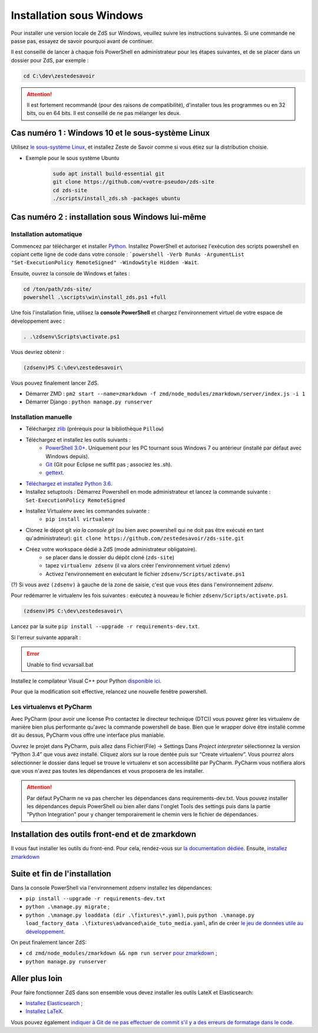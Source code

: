 =========================
Installation sous Windows
=========================

Pour installer une version locale de ZdS sur Windows, veuillez suivre les instructions suivantes.
Si une commande ne passe pas, essayez de savoir pourquoi avant de continuer.

Il est conseillé de lancer à chaque fois PowerShell en administrateur pour les étapes suivantes, et de se placer dans un dossier pour ZdS, par exemple :

.. sourcecode:: bat

    cd C:\dev\zestedesavoir


.. Attention::

    Il est fortement recommandé (pour des raisons de compatibilité), d'installer tous les programmes ou en 32 bits, ou en 64 bits. Il est conseillé de ne pas mélanger les deux.


Cas numéro 1 : Windows 10 et le sous-système Linux
==================================================

Utilisez `le sous-système Linux <https://docs.microsoft.com/en-us/windows/wsl/install-win10>`_, et installez Zeste de Savoir comme si vous étiez sur la distribution choisie.

- Exemple pour le sous système Ubuntu
    .. sourcecode:: bash

        sudo apt install build-essential git
        git clone https://github.com/<votre-pseudo>/zds-site
        cd zds-site
        ./scripts/install_zds.sh -packages ubuntu

Cas numéro 2 : installation sous Windows lui-même
=================================================

Installation automatique
------------------------

Commencez par télécharger et installer `Python <https://www.python.org/>`_. Installez PowerShell et autorisez l'exécution des scripts powershell en copiant cette ligne de code dans votre console : ```powershell -Verb RunAs -ArgumentList "Set-ExecutionPolicy RemoteSigned" -WindowStyle Hidden -Wait``.

Ensuite, ouvrez la console de Windows et faites :

.. sourcecode:: batch

    cd /ton/path/zds-site/
    powershell .\scripts\win\install_zds.ps1 +full


Une fois l'installation finie, utilisez la **console PowerShell** et chargez l'environnement virtuel de votre espace de développement avec :

.. sourcecode:: powershell

    . .\zdsenv\Scripts\activate.ps1

Vous devriez obtenir :

.. sourcecode:: bat

    (zdsenv)PS C:\dev\zestedesavoir\

Vous pouvez finalement lancer ZdS.

- Démarrer ZMD : ``pm2 start --name=zmarkdown -f zmd/node_modules/zmarkdown/server/index.js -i 1``
- Démarrer Django : ``python manage.py runserver``


Installation manuelle
---------------------

- Téléchargez `zlib <http://gnuwin32.sourceforge.net/downlinks/zlib.php>`_ (prérequis pour la bibliothèque ``Pillow``)
- Téléchargez et installez les outils suivants :
    - `PowerShell 3.0+ <http://www.microsoft.com/fr-fr/download/details.aspx?id=40855>`_. Uniquement pour les PC tournant sous Windows 7 ou antérieur (installé par défaut avec Windows depuis).
    - `Git <http://git-scm.com/download/win>`_ (Git pour Eclipse ne suffit pas ; associez les .sh).
    - `gettext <https://mlocati.github.io/articles/gettext-iconv-windows.html>`_.
- `Téléchargez et installez Python 3.6 <https://www.python.org/downloads/release/python-368/>`_.
- Installez setuptools : Démarrez Powershell en mode administrateur et lancez la commande suivante : ``Set-ExecutionPolicy RemoteSigned``
- Installez Virtualenv avec les commandes suivante :
    - ``pip install virtualenv``
- Clonez le dépot git *via la console git* (ou bien avec powershell qui ne doit pas être exécuté en tant qu'administrateur): ``git clone https://github.com/zestedesavoir/zds-site.git``
- Créez votre workspace dédié à ZdS (mode administrateur obligatoire).
    - se placer dans le dossier du dépôt cloné (``zds-site``)
    - tapez ``virtualenv zdsenv`` (il va alors créer l'environnement virtuel ``zdenv``)
    - Activez l'environnement en exécutant le fichier ``zdsenv/Scripts/activate.ps1``

(?) Si vous avez ``(zdsenv)`` à gauche de la zone de saisie, c'est que vous êtes dans l'environnement *zdsenv*.

Pour redémarrer le virtualenv les fois suivantes : exécutez à nouveau le fichier ``zdsenv/Scripts/activate.ps1``.

.. sourcecode:: bat

    (zdsenv)PS C:\dev\zestedesavoir\

Lancez par la suite ``pip install --upgrade -r requirements-dev.txt``.

Si l'erreur suivante apparaît :

.. error::
    Unable to find vcvarsall.bat

Installez le compilateur Visual C++ pour Python `disponible ici <https://www.microsoft.com/en-us/download/confirmation.aspx?id=44266>`_.

Pour que la modification soit effective, relancez une nouvelle fenêtre powershell.

Les virtualenvs et PyCharm
--------------------------

Avec PyCharm (pour avoir une license Pro contactez le directeur technique (DTC)) vous pouvez gérer les virtualenv de manière bien plus performante qu'avec la commande powershell de base.
Bien que le wrapper doive être installé comme dit au dessus, PyCharm vous offre une interface plus maniable.

Ouvrez le projet dans PyCharm, puis allez dans Fichier(File) → Settings
Dans *Project interpreter* sélectionnez la version “Python 3.4” que vous avez installé. Cliquez alors sur la roue dentée puis sur “Create virtualenv”. Vous pourrez alors sélectionner le dossier dans lequel se trouve le virtualenv et son accessibilité par PyCharm. PyCharm vous notifiera alors que vous n'avez pas toutes les dépendances et vous proposera de les installer.

.. attention::
    Par défaut PyCharm ne va pas chercher les dépendances dans requirements-dev.txt.
    Vous pouvez installer les dépendances depuis PowerShell ou bien aller dans l'onglet Tools des settings puis dans la partie "Python Integration" pour y changer temporairement le chemin vers le fichier de dépendances.


Installation des outils front-end et de zmarkdown
=================================================

Il vous faut installer les outils du front-end.
Pour cela, rendez-vous sur `la documentation dédiée <extra-install-frontend.html>`_.
Ensuite, `installez zmarkdown <extra-zmd.html>`_

Suite et fin de l'installation
==============================

Dans la console PowerShell via l'environnement zdsenv installez les dépendances:

- ``pip install --upgrade -r requirements-dev.txt``
- ``python .\manage.py migrate`` ;
- ``python .\manage.py loaddata (dir .\fixtures\*.yaml)``, puis ``python .\manage.py load_factory_data .\fixtures\advanced\aide_tuto_media.yaml``, afin de créer `le jeu de données utile au développement <../utils/fixture_loaders.html>`_.

On peut finalement lancer ZdS:

- ``cd zmd/node_modules/zmarkdown && npm run server`` `pour zmarkdown <extra-zmd.html#utilisation>`_ ;
- ``python manage.py runserver``


Aller plus loin
===============

Pour faire fonctionner ZdS dans son ensemble vous devez installer les outils LateX et Elasticsearch:

- `Installez Elasticsearch <extra-install-es.html>`_ ;
- `Installez LaTeX <extra-install-latex.html>`_.

Vous pouvez également `indiquer à Git de ne pas effectuer de commit s'il y a des erreurs de formatage dans le code <../utils/git-pre-hook.html>`__.
